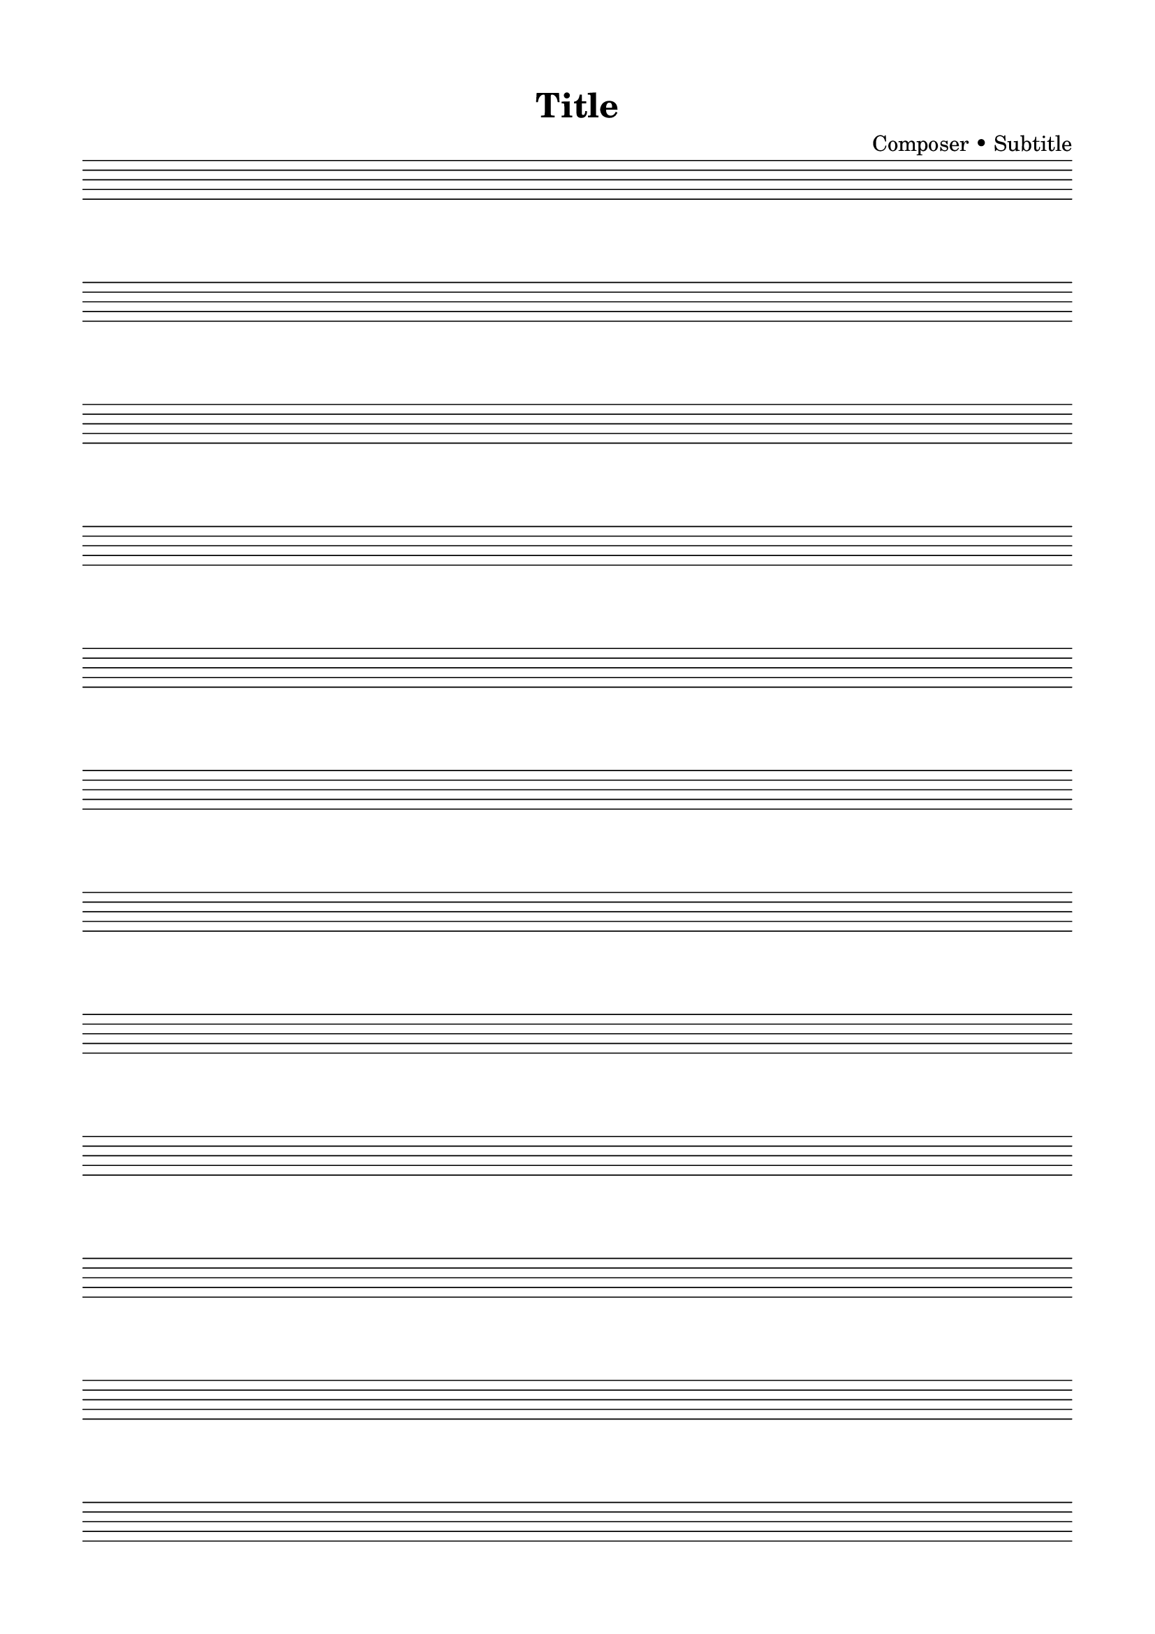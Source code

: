 % A4 blank staff paper matching the design (12 systems, margins, spacing)
% LilyPond 2.24+
\version "2.24.0"

% Page + spacing to mirror the SVG template
\paper {
  #(set-paper-size "a4")
  left-margin = 15\mm
  right-margin = 15\mm
  top-margin = 15\mm
  bottom-margin = 15\mm
  indent = 0\mm
  ragged-right = ##f
  ragged-last-bottom = ##f

  % Vertical distances (in mm)
  top-system-spacing = #'((basic-distance . 25) (minimum-distance . 25) (padding . 0.5))
  system-system-spacing = #'((basic-distance . 12) (minimum-distance . 10) (padding . 0.5))
}

% Approximate staff metrics: 1.8 mm between staff lines
% staff-space(mm) = (set-global-staff-size pt / 4) * 0.3528
% Solve for ~1.8 mm => ~20.4 pt
\layout {
  #(set-global-staff-size 20.4)
  \context {
    \Score
    \remove "Bar_number_engraver"
  }
  \context {
    \Staff
    \remove "Clef_engraver"
    \remove "Time_signature_engraver"
    % Hide bar lines and key signatures to resemble blank staff paper
    \override BarLine.stencil = ##f
    \override KeySignature.stencil = ##f
  }
}

% Content: 12 systems, 4 measures per system, sketched as invisible skips
music = {
  \repeat unfold 12 { s1*4 \break }
}

\header {
  title = "Title"
  composer = "Composer • Subtitle"
  tagline = ""
}

\score { \new Staff \music }


